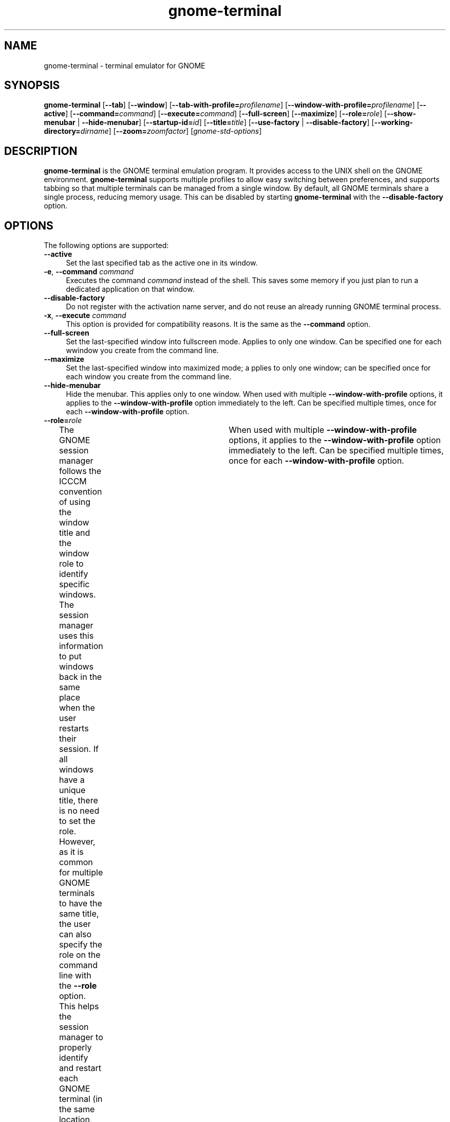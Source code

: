 .TH gnome-terminal 1 "7 Apr 2017" "Solaris 11.4" "User Commands"
.SH "NAME"
gnome-terminal \- terminal emulator for GNOME
.SH "SYNOPSIS"
.PP
\fBgnome-terminal\fR [\fB\-\-tab\fR] [\fB\-\-window\fR] [\fB\-\-tab-with-profile=\fIprofilename\fR\fR] [\fB\-\-window-with-profile=\fIprofilename\fR\fR] [\fB\-\-active\fR] [\fB\-\-command=\fIcommand\fR\fR] [\fB\-\-execute=\fIcommand\fR\fR] [\fB\-\-full-screen\fR] [\fB\-\-maximize\fR] [\fB\-\-role=\fIrole\fR\fR] [\fB\-\-show-menubar \fR | \fB\-\-hide-menubar\fR]  [\fB\-\-startup-id=\fIid\fR\fR] [\fB\-\-title=\fItitle\fR\fR] [\fB\-\-use-factory\fR | \fB\-\-disable-factory\fR]  [\fB\-\-working-directory=\fIdirname\fR\fR] [\fB\-\-zoom=\fIzoomfactor\fR\fR] [\fB\fIgnome-std-options\fR\fR]
.SH "DESCRIPTION"
.PP
\fBgnome-terminal\fR is the GNOME terminal emulation program\&.
It provides access to the UNIX shell on the GNOME environment\&.
\fBgnome-terminal\fR supports multiple profiles to allow easy switching between
preferences, and supports tabbing so that multiple terminals can be managed
from a single window\&.
By default, all GNOME terminals share a single process, reducing memory usage\&.
This can be disabled by starting \fBgnome-terminal\fR with the
\fB\-\-disable-factory\fR option\&.
.SH "OPTIONS"
.PP
The following options are supported:
.TP 4
.B \-\-active
Set the last specified tab as the active one in its window\&.
.TP 4
\fB\-e\fR, \fB\-\-command \fIcommand\fR\fR
Executes the command \fB\fIcommand\fR\fR instead of the shell\&.
This saves some memory if you just plan to run a dedicated
application on that window\&.
.TP 4
.B \-\-disable-factory
Do not register with the activation name server, and do not reuse an already
running GNOME terminal process\&.
.TP 4
\fB\-x\fR, \fB\-\-execute \fIcommand\fR\fR
This option is provided for compatibility reasons\&. It is the
same as the \fB\-\-command\fR option\&.
.TP 4
.B \-\-full-screen
Set the last-specified window into fullscreen mode\&.  Applies to
only one window\&.  Can be specified one for each wwindow you create from the
command line\&.
.TP 4
.B \-\-maximize
Set the last-specified window into maximized mode; a pplies to only one window;
can be specified once for each window you create from the command line\&.
.TP 4
.B \-\-hide-menubar
Hide the menubar\&. This applies only to one window\&. When used with multiple
\fB\-\-window-with-profile\fR options, it applies to the
\fB\-\-window-with-profile\fR option immediately to the left\&.
Can be specified multiple times, once for each
\fB\-\-window-with-profile\fR option\&.
.TP 4
.B \-\-role=\fIrole\fR
The GNOME session manager follows the ICCCM convention of
using the window title and the window role to identify specific windows\&. The
session manager uses this information to put windows back in the same place
when the user restarts their session\&. If all windows have a unique title,
there is no need to set the role\&. However, as it is common for multiple GNOME
terminals to have the same title, the user can also specify the role on the
command line with the \fB\-\-role\fR option\&. This helps the session
manager to properly identify and restart each GNOME terminal (in the same
location, and so on)\&.	When used with multiple \fB\-\-window-with-profile\fR
options, it applies to the \fB\-\-window-with-profile\fR
option immediately to the left\&. Can be specified multiple times, once for
each \fB\-\-window-with-profile\fR option\&.
.TP 4
.B \-\-show-menubar
Show the menubar\&. This applies only to one window\&. When used with multiple
\fB\-\-window-with-profile\fR options, it applies to the
\fB\-\-window-with-profile\fR option immediately to the left\&.
Can be specified multiple times, once for each
\fB\-\-window-with-profile\fR option\&.
.TP 4
.B \-\-startup-id=\fIid\fR
Set the \fIid\fR for startup notification
protocol\&.
.TP 4
.B \-\-tab
Open a new tab in the last-opened window with the default profile\&.  More than
one of these options can be provided\&.
.TP 4
.B \-\-tab-with-profile=\fIprofilename\fR
Creates a tab that uses the specified profile\&. This argument
may be specified multiple times to create multiple tabs in a terminal\&. If
this is used with multiple \fB\-\-window-with-profile\fR options,
the tab is created for the window that corresponds to the
\fB\-\-window-with-profile\fR option immediately to the left\&.
.TP 4
\fB\-t\fR, \fB\-\-title=\fR\fItitle\fR
Set the title for the GNOME terminal to be \fItitle\fR\&.
.TP 4
.B \-\-use-factory
Register
with the activation name server, and reuse an already running GNOME terminal
process\&.
.TP 4
.B \-\-window
Open a new window contianing a tab with the default profile\&.  More than one of
these options can be provided\&.
.TP 4
.B \-\-window-with-profile=\fIprofilename\fR
Creates a GNOME terminal and
a tab that uses the specified profile\&. This may be used with the
\fB\-\-tab-with-profile\fR option to create additional tabs\&. Multiple
\fB\-\-window-with-profile\fR options can be specified to create multiple
GNOME terminal windows\&. All options specified after an
\fB\-\-window-with-profile\fR option apply to that
\fB\-\-window-with-profile\fR option only\&.
.TP 4
.B \-\-working-directory=\fIdirname\fR
Set the working directory for the GNOME terminal to be \fIdirname\fR\&.
.TP 4
.B \-\-zoom=\fIzoomfactor\fR
Set the terminal\&'s zoom factor (1\&.0 = normal size)\&.
.TP 4
.I gnome-std-options
Standard options available for use with most GNOME applications\&.
See \fBgnome-std-options\fR(7) for more information\&.
.SH "EXTENDED DESCRIPTION"
.PP
\fBgnome-terminal\fR is designed to emulate the \fBxterm\fR program provided
by the X Consortium\&.  The \fBxterm\fR(1) program in turn
is an almost-complete emulation of the DEC VT102 terminal\&. \fBgnome-terminal\fR
supports the same extensions to the VT102 as those provided by the \fBxterm\fR
program, through special escape sequences\&. The \fBxterm\fR program is an
evolving program\&. Recent changes to \fBxterm\fR have been been incorporated
into \fBgnome-terminal\fR\&.
This includes emulation of the newer DEC VT220 escape sequences\&.
.SH "EXAMPLES"
.PP
.B "Example 1: Running the `minicom\&' terminal emulator on the window"
.PP
.PP
.nf
example% \fBgnome-terminal --command minicom\fR
.fi
.PP
.B "Example 2: Monitoring the system"
.PP
.PP
.nf
example% \fBgnome-terminal --command top\fR
.fi
.PP
.B "Example 3: Starting two windows with different profiles"
.PP
.PP
.nf
example% \fBgnome-terminal --window-with-profile=FirstProfile \\
	--tab-with-profile=SecondProfile --window-with-profile=SecondProfile\fR
.fi
.PP
In this example, the first window will have two tabs (\fBFirstProfile\fR and
\fBSecondProfile\fR) and the second window will
have one tab (\fBSecondProfile\fR)\&.
.SH "ENVIRONMENT VARIABLES"
.PP
See \fBenviron\fR(7) for descriptions of the following environment
variables, set by \fBgnome-terminal\fR:
.TP 24
.B "TERM"
This variable is set to \fBxterm\fR by default\&. Some implementations of curses,
and applications based on curses, may prefer the value to be \fBxterm-color\fR,
\fBcolor-xterm\fR, or \fBxterm-debian\fR to support color\&.
Users might need to change this setting to one of these values to enable color
for such applications\&.
.TP 24
.B "COLORTERM"
This variable is set to \fBxterm\fR\&. Various applications
use this setting to determine whether the terminal supports color\&.
.TP 24
.B "WINDOWID"
This variable contains
the X11 Window identifier\&. This is sometimes used by applications to modify
the contents of this window or provide special effects\&.
.SH "EXIT STATUS"
.PP
The following exit values are returned:
.TP 9
.B 0
Application
exited successfully
.TP 9
.B >0
Application
exited with failure
.SH "SEE ALSO"
.PP
.BR gnome-session (1),
.BR xterm (1),
.BR vte (1),
.BR libvte (3lib),
.BR attributes (7),
.BR environ (7),
.BR gnome-std-options (7)
.PP
Latest version of the \fIGNOME Desktop User Guide\fR
for your platform\&.
.SH "NOTES"
.PP
Written by Michael Zucchi, Miguel de Icaza, Erik Troan\&.
.PP
Updated by Brian Cameron, Sun Microsystems Inc\&., 2003, 2004, 2006\&.
